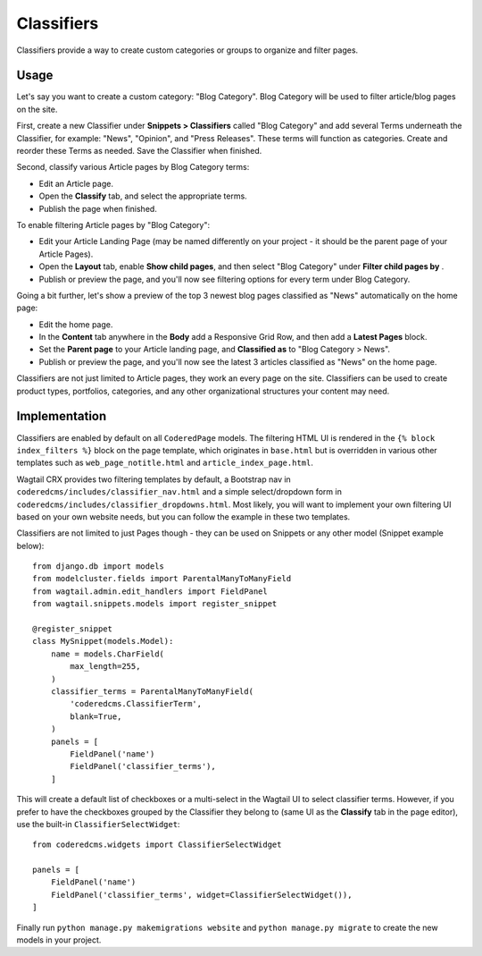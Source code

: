 Classifiers
===========

Classifiers provide a way to create custom categories or groups to organize and filter pages.


Usage
-----

Let's say you want to create a custom category: "Blog Category". Blog Category will be used
to filter article/blog pages on the site.

First, create a new Classifier under **Snippets > Classifiers** called "Blog Category"
and add several Terms underneath the Classifier, for example: "News", "Opinion", and "Press Releases".
These terms will function as categories. Create and reorder these Terms as needed.
Save the Classifier when finished.

Second, classify various Article pages by Blog Category terms:

* Edit an Article page.
* Open the **Classify** tab, and select the appropriate terms.
* Publish the page when finished.

To enable filtering Article pages by "Blog Category":

* Edit your Article Landing Page (may be named differently on your project - it should be the
  parent page of your Article Pages).
* Open the **Layout** tab, enable **Show child pages**, and then select "Blog Category"
  under **Filter child pages by** .
* Publish or preview the page, and you'll now see filtering options for every term under
  Blog Category.

Going a bit further, let's show a preview of the top 3 newest blog pages classified as "News"
automatically on the home page:

* Edit the home page.
* In the **Content** tab anywhere in the **Body** add a Responsive Grid Row, and then add a
  **Latest Pages** block.
* Set the **Parent page** to your Article landing page, and **Classified as** to
  "Blog Category > News".
* Publish or preview the page, and you'll now see the latest 3 articles classified as "News"
  on the home page.

Classifiers are not just limited to Article pages, they work an every page on the site.
Classifiers can be used to create product types, portfolios, categories, and any other
organizational structures your content may need.


Implementation
--------------

Classifiers are enabled by default on all ``CoderedPage`` models. The filtering HTML UI
is rendered in the ``{% block index_filters %}`` block on the page template, which originates
in ``base.html`` but is overridden in various other templates such as ``web_page_notitle.html``
and ``article_index_page.html``.

Wagtail CRX provides two filtering templates by default, a Bootstrap nav in
``coderedcms/includes/classifier_nav.html`` and a simple select/dropdown form in
``coderedcms/includes/classifier_dropdowns.html``. Most likely, you will want to implement your
own filtering UI based on your own website needs, but you can follow the example in these two
templates.

Classifiers are not limited to just Pages though - they can be used on Snippets or any other
model (Snippet example below)::

    from django.db import models
    from modelcluster.fields import ParentalManyToManyField
    from wagtail.admin.edit_handlers import FieldPanel
    from wagtail.snippets.models import register_snippet

    @register_snippet
    class MySnippet(models.Model):
        name = models.CharField(
            max_length=255,
        )
        classifier_terms = ParentalManyToManyField(
            'coderedcms.ClassifierTerm',
            blank=True,
        )
        panels = [
            FieldPanel('name')
            FieldPanel('classifier_terms'),
        ]


This will create a default list of checkboxes or a multi-select in the Wagtail UI
to select classifier terms. However, if you prefer to have the checkboxes grouped
by the Classifier they belong to (same UI as the **Classify** tab in the page editor),
use the built-in ``ClassifierSelectWidget``::

        from coderedcms.widgets import ClassifierSelectWidget

        panels = [
            FieldPanel('name')
            FieldPanel('classifier_terms', widget=ClassifierSelectWidget()),
        ]


Finally run ``python manage.py makemigrations website`` and ``python manage.py migrate`` to
create the new models in your project.
